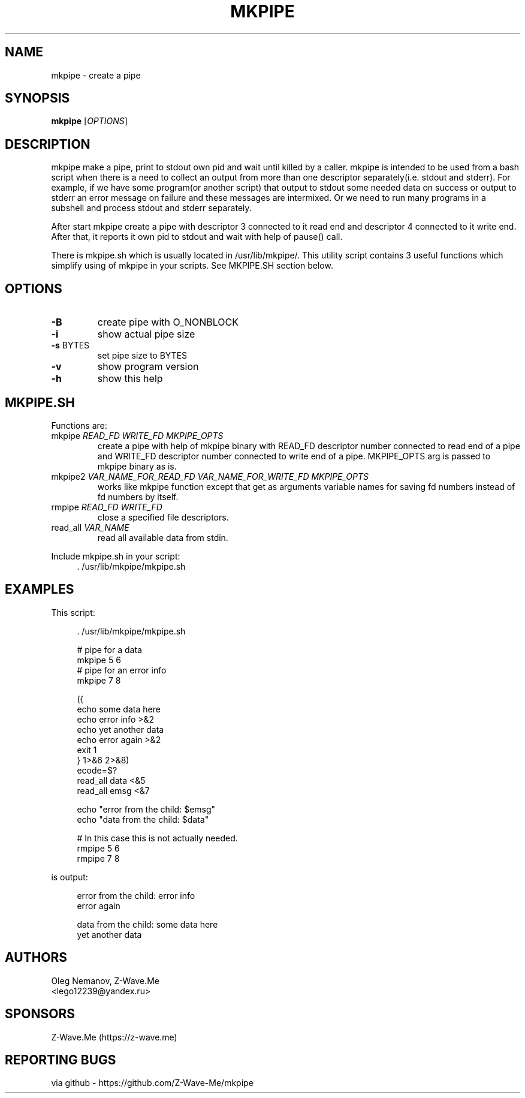 .\" groff -man -Tascii mkpipe.1 | less
.\" ln -s . man1; MANPATH=. man mkpipe
.TH MKPIPE 1 "2021.04.16" Linux "User Commands"
.SH NAME
mkpipe \- create a pipe
.\"
.SH SYNOPSIS
.B mkpipe
[\fI\,OPTIONS\/\fR]
.\"
.SH DESCRIPTION
mkpipe make a pipe, print to stdout own pid and wait until killed by a caller.
mkpipe is intended to be used from a bash script when there is a need to
collect an output from more than one descriptor separately(i.e. stdout and
stderr). For example, if we have some program(or another script) that output
to stdout some needed data on success or output to stderr an error message on
failure and these messages are intermixed. Or we need to run many programs
in a subshell and process stdout and stderr separately.
.PP
After start mkpipe create a pipe with descriptor 3 connected to it read end
and descriptor 4 connected to it write end.
After that, it reports it own pid to stdout and
wait with help of pause() call.
.PP
There is mkpipe.sh which is usually located in /usr/lib/mkpipe/.
This utility script contains 3 useful functions which simplify using of
mkpipe in your scripts. See MKPIPE.SH section below.
.\"
.SH OPTIONS
.TP
\fB\-B\fR
create pipe with O_NONBLOCK
.TP
\fB\-i\fR
show actual pipe size
.TP
\fB\-s\fR BYTES
set pipe size to BYTES
.TP
\fB\-v\fR
show program version
.TP
\fB\-h\fR
show this help
.\"
.SH "MKPIPE.SH"
Functions are:
.TP
mkpipe \fIREAD_FD\fR \fIWRITE_FD\fR \fIMKPIPE_OPTS\fR
create a pipe with help of mkpipe binary with READ_FD descriptor number connected
to read end of a pipe and WRITE_FD descriptor number connected to write end of
a pipe. MKPIPE_OPTS arg is passed to mkpipe binary as is.
.TP
mkpipe2 \fIVAR_NAME_FOR_READ_FD\fR \fIVAR_NAME_FOR_WRITE_FD\fR \fIMKPIPE_OPTS\fR
works like mkpipe function except that get as arguments variable names for saving
fd numbers instead of fd numbers by itself.
.TP
rmpipe \fIREAD_FD\fR \fIWRITE_FD\fR
close a specified file descriptors.
.TP
read_all \fIVAR_NAME\fR
read all available data from stdin.
.\"
.PP
Include mkpipe.sh in your script:
.RS 4
.nf
\&. /usr/lib/mkpipe/mkpipe.sh
.fi
.RE
.\"
.SH EXAMPLES
This script:
.sp
.RS 4
.nf
\&. /usr/lib/mkpipe/mkpipe.sh

# pipe for a data
mkpipe 5 6
# pipe for an error info
mkpipe 7 8

({
        echo some data here
        echo error info >&2
        echo yet another data
        echo error again >&2
        exit 1
} 1>&6 2>&8)
ecode=$?
read_all data <&5
read_all emsg <&7

echo "error from the child: $emsg"
echo "data from the child: $data"

# In this case this is not actually needed.
rmpipe 5 6
rmpipe 7 8
.fi
.RE
.sp
is output:
.sp
.RS 4
.nf
error from the child: error info
error again

data from the child: some data here
yet another data

.fi
.RE
.\"
.SH AUTHORS
Oleg Nemanov, Z-Wave.Me
.br
<lego12239@yandex.ru>
.\"
.SH SPONSORS
Z-Wave.Me (https://z-wave.me)
.\"
.SH "REPORTING BUGS"
via github - https://github.com/Z-Wave-Me/mkpipe
